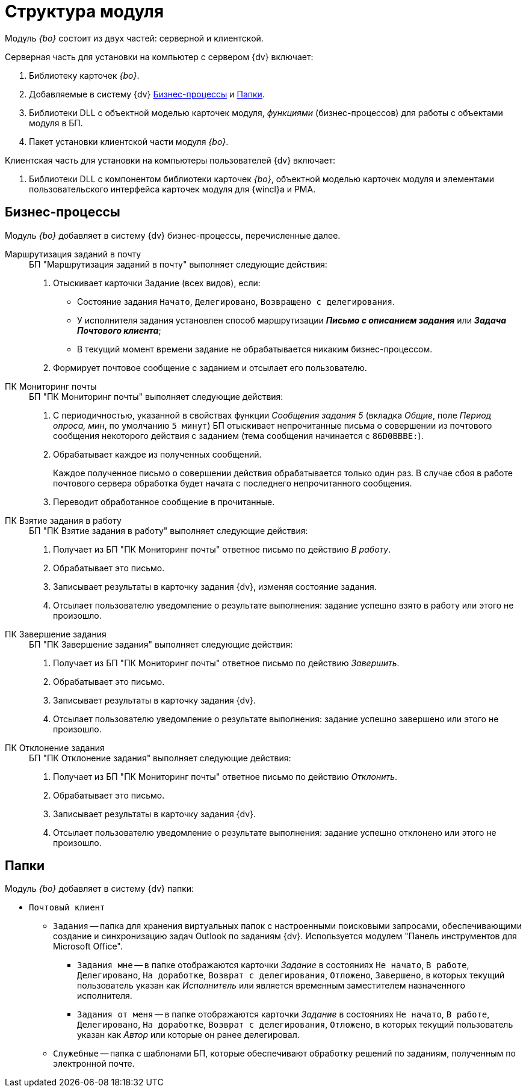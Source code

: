 = Структура модуля

Модуль _{bo}_ состоит из двух частей: серверной и клиентской.

.Серверная часть для установки на компьютер с сервером {dv} включает:
. Библиотеку карточек _{bo}_.
. Добавляемые в систему {dv} <<bps,Бизнес-процессы>> и <<folders,Папки>>.
. Библиотеки DLL с объектной моделью карточек модуля, _функциями_ (бизнес-процессов) для работы с объектами модуля в БП.
. Пакет установки клиентской части модуля _{bo}_.

.Клиентская часть для установки на компьютеры пользователей {dv} включает:
. Библиотеки DLL с компонентом библиотеки карточек _{bo}_, объектной моделью карточек модуля и элементами пользовательского интерфейса карточек модуля для {wincl}а и РМА.

[#bps]
== Бизнес-процессы

Модуль _{bo}_ добавляет в систему {dv} бизнес-процессы, перечисленные далее.

Маршрутизация заданий в почту::
+
.БП "Маршрутизация заданий в почту" выполняет следующие действия:
. Отыскивает карточки Задание (всех видов), если:
+
* Состояние задания `Начато`, `Делегировано`, `Возвращено с делегирования`.
* У исполнителя задания установлен способ маршрутизации *_Письмо с описанием задания_* или *_Задача Почтового клиента_*;
* В текущий момент времени задание не обрабатывается никаким бизнес-процессом.
+
. Формирует почтовое сообщение с заданием и отсылает его пользователю.

ПК Мониторинг почты::
+
.БП "ПК Мониторинг почты" выполняет следующие действия:
. С периодичностью, указанной в свойствах функции _Сообщения задания 5_ (вкладка _Общие_, поле _Период опроса, мин_, по умолчанию `5 минут`) БП отыскивает непрочитанные письма о совершении из почтового сообщения некоторого действия с заданием (тема сообщения начинается с `86D0BBBE:`).
. Обрабатывает каждое из полученных сообщений.
+
Каждое полученное письмо о совершении действия обрабатывается только один раз. В случае сбоя в работе почтового сервера обработка будет начата с последнего непрочитанного сообщения.
+
. Переводит обработанное сообщение в прочитанные.

ПК Взятие задания в работу::
+
.БП "ПК Взятие задания в работу" выполняет следующие действия:
. Получает из БП "ПК Мониторинг почты" ответное письмо по действию _В работу_.
. Обрабатывает это письмо.
. Записывает результаты в карточку задания {dv}, изменяя состояние задания.
. Отсылает пользователю уведомление о результате выполнения: задание успешно взято в работу или этого не произошло.

ПК Завершение задания::
+
.БП "ПК Завершение задания" выполняет следующие действия:
. Получает из БП "ПК Мониторинг почты" ответное письмо по действию _Завершить_.
. Обрабатывает это письмо.
. Записывает результаты в карточку задания {dv}.
. Отсылает пользователю уведомление о результате выполнения: задание успешно завершено или этого не произошло.

ПК Отклонение задания::
+
.БП "ПК Отклонение задания" выполняет следующие действия:
. Получает из БП "ПК Мониторинг почты" ответное письмо по действию _Отклонить_.
. Обрабатывает это письмо.
. Записывает результаты в карточку задания {dv}.
. Отсылает пользователю уведомление о результате выполнения: задание успешно отклонено или этого не произошло.

[#folders]
== Папки

.Модуль _{bo}_ добавляет в систему {dv} папки:
* `Почтовый клиент`
** `Задания` -- папка для хранения виртуальных папок с настроенными поисковыми запросами, обеспечивающими создание и синхронизацию задач Outlook по заданиям {dv}. Используется модулем "Панель инструментов для Microsoft Office".
*** `Задания мне` -- в папке отображаются карточки _Задание_ в состояниях `Не начато`, `В работе`, `Делегировано`, `На доработке`, `Возврат с делегирования`, `Отложено`, `Завершено`, в которых текущий пользователь указан как _Исполнитель_ или является временным заместителем назначенного исполнителя.
*** `Задания от меня` -- в папке отображаются карточки _Задание_ в состояниях `Не начато`, `В работе`, `Делегировано`, `На доработке`, `Возврат с делегирования`, `Отложено`, в которых текущий пользователь указан как _Автор_ или которые он ранее делегировал.
** `Служебные` -- папка с шаблонами БП, которые обеспечивают обработку решений по заданиям, полученным по электронной почте.
